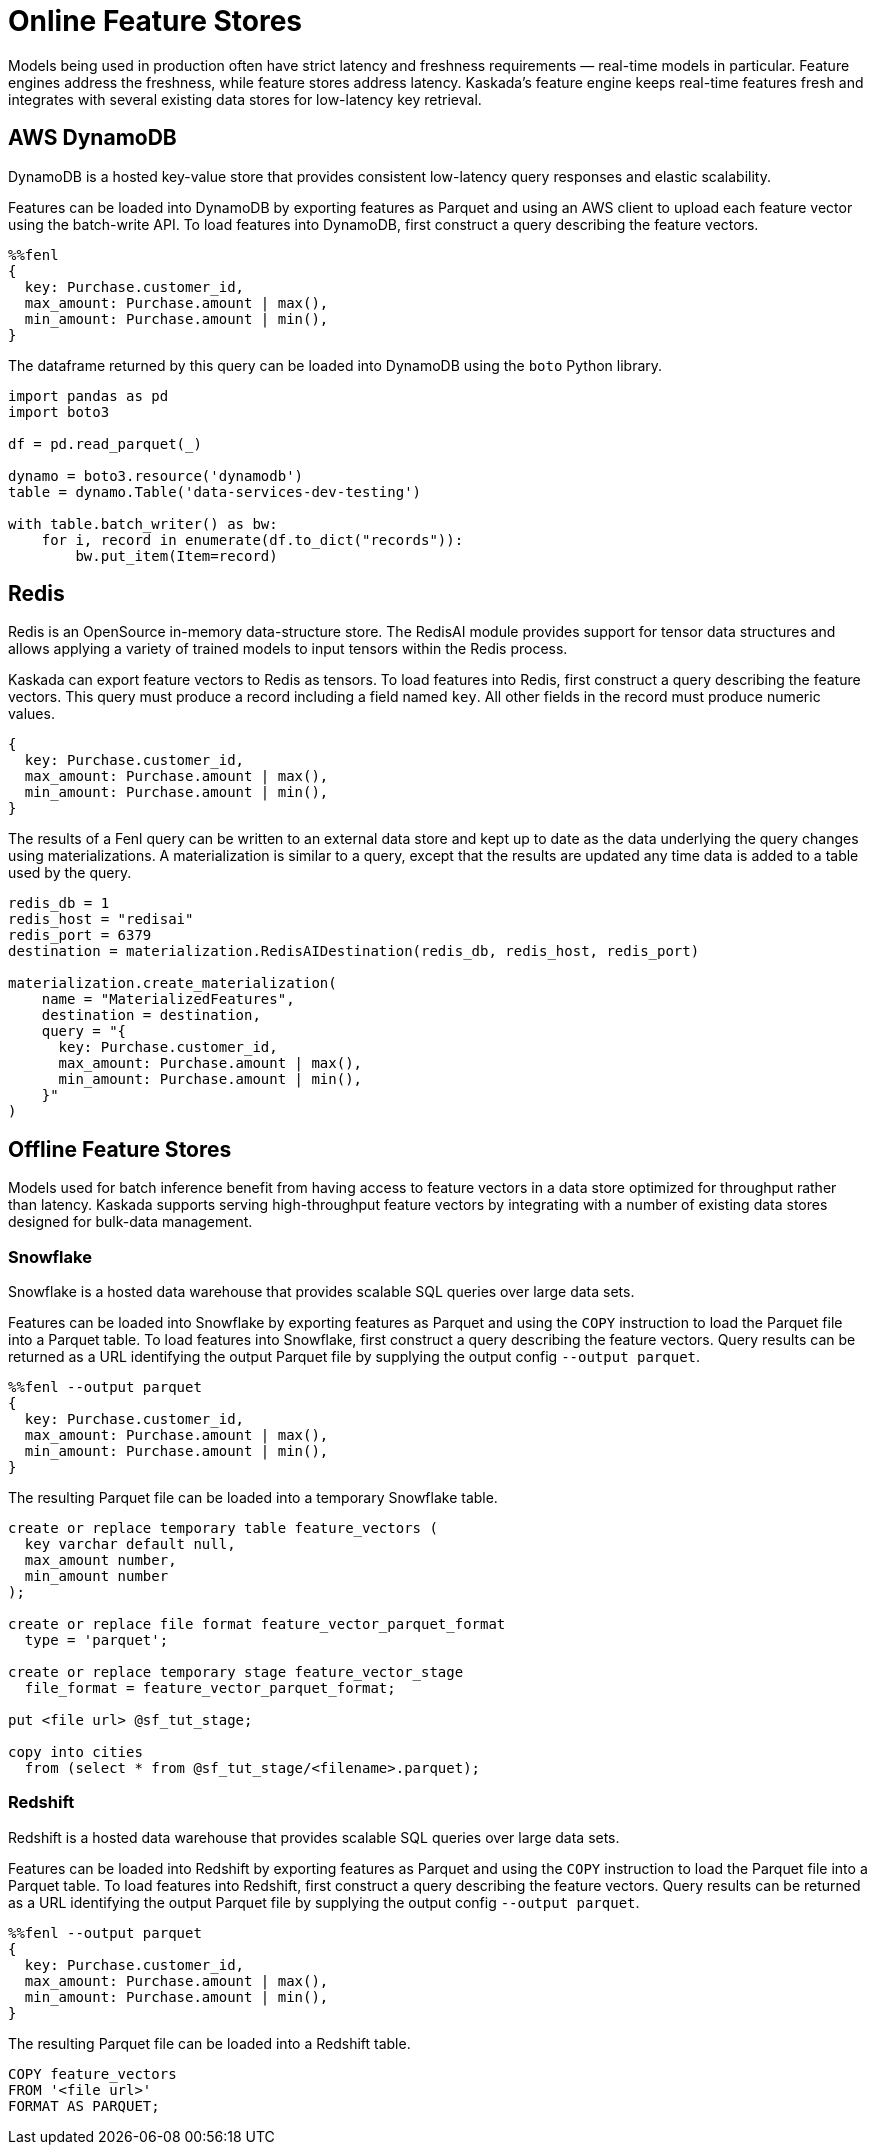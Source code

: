 = Online Feature Stores

Models being used in production often have strict latency and freshness
requirements — real-time models in particular. Feature engines address
the freshness, while feature stores address latency. Kaskada's feature
engine keeps real-time features fresh and integrates with several
existing data stores for low-latency key retrieval.

== AWS DynamoDB

DynamoDB is a hosted key-value store that provides consistent
low-latency query responses and elastic scalability.

Features can be loaded into DynamoDB by exporting features as Parquet
and using an AWS client to upload each feature vector using the
batch-write API. To load features into DynamoDB, first construct a query
describing the feature vectors.

[source,rust]
----
%%fenl
{
  key: Purchase.customer_id,
  max_amount: Purchase.amount | max(),
  min_amount: Purchase.amount | min(),
}
----

The dataframe returned by this query can be loaded into DynamoDB using
the `boto` Python library.

[source,python]
----
import pandas as pd
import boto3

df = pd.read_parquet(_)

dynamo = boto3.resource('dynamodb')
table = dynamo.Table('data-services-dev-testing')

with table.batch_writer() as bw:
    for i, record in enumerate(df.to_dict("records")):
        bw.put_item(Item=record)
----

== Redis

Redis is an OpenSource in-memory data-structure store. The RedisAI
module provides support for tensor data structures and allows applying a
variety of trained models to input tensors within the Redis process.

Kaskada can export feature vectors to Redis as tensors. To load features
into Redis, first construct a query describing the feature vectors. This
query must produce a record including a field named `key`. All other
fields in the record must produce numeric values.

[source,rust]
----
{
  key: Purchase.customer_id,
  max_amount: Purchase.amount | max(),
  min_amount: Purchase.amount | min(),
}
----

The results of a Fenl query can be written to an external data store and
kept up to date as the data underlying the query changes using
materializations. A materialization is similar to a query, except that
the results are updated any time data is added to a table used by the
query.

[source,python]
----
redis_db = 1
redis_host = "redisai"
redis_port = 6379
destination = materialization.RedisAIDestination(redis_db, redis_host, redis_port)

materialization.create_materialization(
    name = "MaterializedFeatures",
    destination = destination,
    query = "{
      key: Purchase.customer_id,
      max_amount: Purchase.amount | max(),
      min_amount: Purchase.amount | min(),
    }"
)
----

== Offline Feature Stores

Models used for batch inference benefit from having access to feature
vectors in a data store optimized for throughput rather than latency.
Kaskada supports serving high-throughput feature vectors by integrating
with a number of existing data stores designed for bulk-data management.

=== Snowflake

Snowflake is a hosted data warehouse that provides scalable SQL queries
over large data sets.

Features can be loaded into Snowflake by exporting features as Parquet
and using the `COPY` instruction to load the Parquet file into a Parquet
table. To load features into Snowflake, first construct a query
describing the feature vectors. Query results can be returned as a URL
identifying the output Parquet file by supplying the output config
`--output parquet`.

[source,rust]
----
%%fenl --output parquet
{
  key: Purchase.customer_id,
  max_amount: Purchase.amount | max(),
  min_amount: Purchase.amount | min(),
}
----

The resulting Parquet file can be loaded into a temporary Snowflake
table.

[source,sql]
----
create or replace temporary table feature_vectors (
  key varchar default null,
  max_amount number,
  min_amount number
);

create or replace file format feature_vector_parquet_format
  type = 'parquet';

create or replace temporary stage feature_vector_stage
  file_format = feature_vector_parquet_format;

put <file url> @sf_tut_stage;

copy into cities
  from (select * from @sf_tut_stage/<filename>.parquet);
----

=== Redshift

Redshift is a hosted data warehouse that provides scalable SQL queries
over large data sets.

Features can be loaded into Redshift by exporting features as Parquet
and using the `COPY` instruction to load the Parquet file into a Parquet
table. To load features into Redshift, first construct a query
describing the feature vectors. Query results can be returned as a URL
identifying the output Parquet file by supplying the output config
`--output parquet`.

[source,rust]
----
%%fenl --output parquet
{
  key: Purchase.customer_id,
  max_amount: Purchase.amount | max(),
  min_amount: Purchase.amount | min(),
}
----

The resulting Parquet file can be loaded into a Redshift table.

[source,sql]
----
COPY feature_vectors
FROM '<file url>'
FORMAT AS PARQUET;
----
